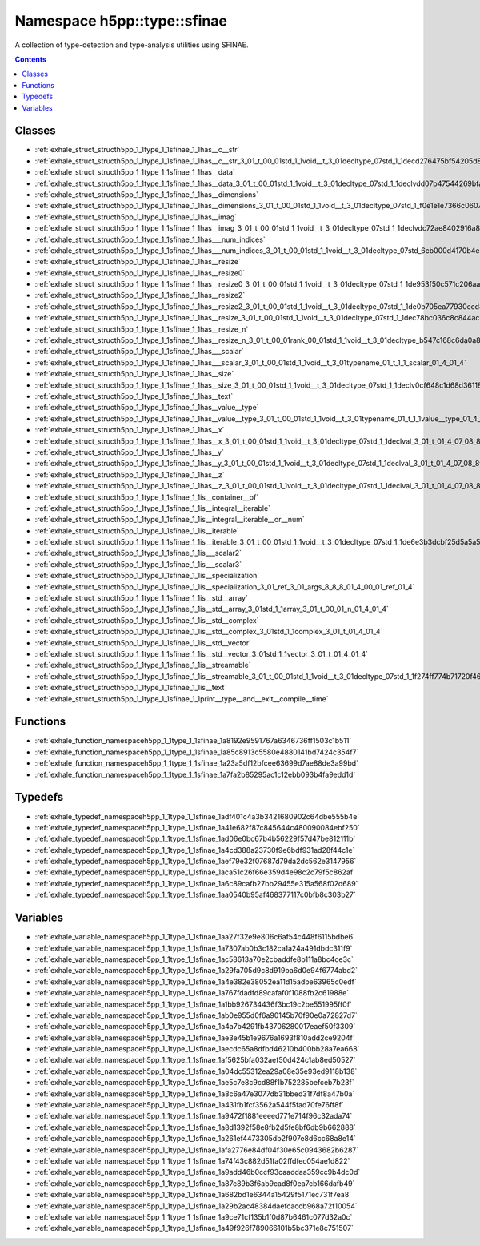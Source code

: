 
.. _namespace_h5pp__type__sfinae:

Namespace h5pp::type::sfinae
============================


A collection of type-detection and type-analysis utilities using SFINAE. 




.. contents:: Contents
   :local:
   :backlinks: none





Classes
-------


- :ref:`exhale_struct_structh5pp_1_1type_1_1sfinae_1_1has__c__str`

- :ref:`exhale_struct_structh5pp_1_1type_1_1sfinae_1_1has__c__str_3_01_t_00_01std_1_1void__t_3_01decltype_07std_1_1decd276475bf54205d8cf5b1a06dcd602be`

- :ref:`exhale_struct_structh5pp_1_1type_1_1sfinae_1_1has__data`

- :ref:`exhale_struct_structh5pp_1_1type_1_1sfinae_1_1has__data_3_01_t_00_01std_1_1void__t_3_01decltype_07std_1_1declvdd07b47544269bfa491eee0271390c39`

- :ref:`exhale_struct_structh5pp_1_1type_1_1sfinae_1_1has__dimensions`

- :ref:`exhale_struct_structh5pp_1_1type_1_1sfinae_1_1has__dimensions_3_01_t_00_01std_1_1void__t_3_01decltype_07std_1_f0e1e1e7366c0607e0c2f6698875ef64`

- :ref:`exhale_struct_structh5pp_1_1type_1_1sfinae_1_1has__imag`

- :ref:`exhale_struct_structh5pp_1_1type_1_1sfinae_1_1has__imag_3_01_t_00_01std_1_1void__t_3_01decltype_07std_1_1declvdc72ae8402916a8e44c185aa8be87686`

- :ref:`exhale_struct_structh5pp_1_1type_1_1sfinae_1_1has___num_indices`

- :ref:`exhale_struct_structh5pp_1_1type_1_1sfinae_1_1has___num_indices_3_01_t_00_01std_1_1void__t_3_01decltype_07std_6cb000d4170b4eb891afb480c85efd97`

- :ref:`exhale_struct_structh5pp_1_1type_1_1sfinae_1_1has__resize`

- :ref:`exhale_struct_structh5pp_1_1type_1_1sfinae_1_1has__resize0`

- :ref:`exhale_struct_structh5pp_1_1type_1_1sfinae_1_1has__resize0_3_01_t_00_01std_1_1void__t_3_01decltype_07std_1_1de953f50c571c206aabc89e45f2ab3db8d`

- :ref:`exhale_struct_structh5pp_1_1type_1_1sfinae_1_1has__resize2`

- :ref:`exhale_struct_structh5pp_1_1type_1_1sfinae_1_1has__resize2_3_01_t_00_01std_1_1void__t_3_01decltype_07std_1_1de0b705ea77930ecd8688f859ec18cb4dc`

- :ref:`exhale_struct_structh5pp_1_1type_1_1sfinae_1_1has__resize_3_01_t_00_01std_1_1void__t_3_01decltype_07std_1_1dec78bc036c8c844ac95610f3b7cf191563`

- :ref:`exhale_struct_structh5pp_1_1type_1_1sfinae_1_1has__resize_n`

- :ref:`exhale_struct_structh5pp_1_1type_1_1sfinae_1_1has__resize_n_3_01_t_00_01rank_00_01std_1_1void__t_3_01decltype_b547c168c6da0a8f4d459e1f1ab4b254`

- :ref:`exhale_struct_structh5pp_1_1type_1_1sfinae_1_1has___scalar`

- :ref:`exhale_struct_structh5pp_1_1type_1_1sfinae_1_1has___scalar_3_01_t_00_01std_1_1void__t_3_01typename_01_t_1_1_scalar_01_4_01_4`

- :ref:`exhale_struct_structh5pp_1_1type_1_1sfinae_1_1has__size`

- :ref:`exhale_struct_structh5pp_1_1type_1_1sfinae_1_1has__size_3_01_t_00_01std_1_1void__t_3_01decltype_07std_1_1declv0cf648c1d68d361185fd366966a6882e`

- :ref:`exhale_struct_structh5pp_1_1type_1_1sfinae_1_1has__text`

- :ref:`exhale_struct_structh5pp_1_1type_1_1sfinae_1_1has__value__type`

- :ref:`exhale_struct_structh5pp_1_1type_1_1sfinae_1_1has__value__type_3_01_t_00_01std_1_1void__t_3_01typename_01_t_1_1value__type_01_4_01_4`

- :ref:`exhale_struct_structh5pp_1_1type_1_1sfinae_1_1has__x`

- :ref:`exhale_struct_structh5pp_1_1type_1_1sfinae_1_1has__x_3_01_t_00_01std_1_1void__t_3_01decltype_07std_1_1declval_3_01_t_01_4_07_08_8x_08_4_01_4`

- :ref:`exhale_struct_structh5pp_1_1type_1_1sfinae_1_1has__y`

- :ref:`exhale_struct_structh5pp_1_1type_1_1sfinae_1_1has__y_3_01_t_00_01std_1_1void__t_3_01decltype_07std_1_1declval_3_01_t_01_4_07_08_8y_08_4_01_4`

- :ref:`exhale_struct_structh5pp_1_1type_1_1sfinae_1_1has__z`

- :ref:`exhale_struct_structh5pp_1_1type_1_1sfinae_1_1has__z_3_01_t_00_01std_1_1void__t_3_01decltype_07std_1_1declval_3_01_t_01_4_07_08_8z_08_4_01_4`

- :ref:`exhale_struct_structh5pp_1_1type_1_1sfinae_1_1is__container__of`

- :ref:`exhale_struct_structh5pp_1_1type_1_1sfinae_1_1is__integral__iterable`

- :ref:`exhale_struct_structh5pp_1_1type_1_1sfinae_1_1is__integral__iterable__or__num`

- :ref:`exhale_struct_structh5pp_1_1type_1_1sfinae_1_1is__iterable`

- :ref:`exhale_struct_structh5pp_1_1type_1_1sfinae_1_1is__iterable_3_01_t_00_01std_1_1void__t_3_01decltype_07std_1_1de6e3b3dcbf25d5a5a5a59c09d851cfb86`

- :ref:`exhale_struct_structh5pp_1_1type_1_1sfinae_1_1is___scalar2`

- :ref:`exhale_struct_structh5pp_1_1type_1_1sfinae_1_1is___scalar3`

- :ref:`exhale_struct_structh5pp_1_1type_1_1sfinae_1_1is__specialization`

- :ref:`exhale_struct_structh5pp_1_1type_1_1sfinae_1_1is__specialization_3_01_ref_3_01_args_8_8_8_01_4_00_01_ref_01_4`

- :ref:`exhale_struct_structh5pp_1_1type_1_1sfinae_1_1is__std__array`

- :ref:`exhale_struct_structh5pp_1_1type_1_1sfinae_1_1is__std__array_3_01std_1_1array_3_01_t_00_01_n_01_4_01_4`

- :ref:`exhale_struct_structh5pp_1_1type_1_1sfinae_1_1is__std__complex`

- :ref:`exhale_struct_structh5pp_1_1type_1_1sfinae_1_1is__std__complex_3_01std_1_1complex_3_01_t_01_4_01_4`

- :ref:`exhale_struct_structh5pp_1_1type_1_1sfinae_1_1is__std__vector`

- :ref:`exhale_struct_structh5pp_1_1type_1_1sfinae_1_1is__std__vector_3_01std_1_1vector_3_01_t_01_4_01_4`

- :ref:`exhale_struct_structh5pp_1_1type_1_1sfinae_1_1is__streamable`

- :ref:`exhale_struct_structh5pp_1_1type_1_1sfinae_1_1is__streamable_3_01_t_00_01std_1_1void__t_3_01decltype_07std_1_1f274ff774b71720f462ab72ee70d2860`

- :ref:`exhale_struct_structh5pp_1_1type_1_1sfinae_1_1is__text`

- :ref:`exhale_struct_structh5pp_1_1type_1_1sfinae_1_1print__type__and__exit__compile__time`


Functions
---------


- :ref:`exhale_function_namespaceh5pp_1_1type_1_1sfinae_1a8192e9591767a6346736ff1503c1b511`

- :ref:`exhale_function_namespaceh5pp_1_1type_1_1sfinae_1a85c8913c5580e4880141bd7424c354f7`

- :ref:`exhale_function_namespaceh5pp_1_1type_1_1sfinae_1a23a5df12bfcee63699d7ae88de3a99bd`

- :ref:`exhale_function_namespaceh5pp_1_1type_1_1sfinae_1a7fa2b85295ac1c12ebb093b4fa9edd1d`


Typedefs
--------


- :ref:`exhale_typedef_namespaceh5pp_1_1type_1_1sfinae_1adf401c4a3b3421680902c64dbe555b4e`

- :ref:`exhale_typedef_namespaceh5pp_1_1type_1_1sfinae_1a41e682f87c845644c480090084ebf250`

- :ref:`exhale_typedef_namespaceh5pp_1_1type_1_1sfinae_1ad06e0bc67b4b56229f57d47be812111b`

- :ref:`exhale_typedef_namespaceh5pp_1_1type_1_1sfinae_1a4cd388a23730f9e6bdf931ad28f44c1e`

- :ref:`exhale_typedef_namespaceh5pp_1_1type_1_1sfinae_1aef79e32f07687d79da2dc562e3147956`

- :ref:`exhale_typedef_namespaceh5pp_1_1type_1_1sfinae_1aca51c26f66e359d4e98c2c79f5c862af`

- :ref:`exhale_typedef_namespaceh5pp_1_1type_1_1sfinae_1a6c89cafb27bb29455e315a568f02d689`

- :ref:`exhale_typedef_namespaceh5pp_1_1type_1_1sfinae_1aa0540b95af468377117c0bfb8c303b27`


Variables
---------


- :ref:`exhale_variable_namespaceh5pp_1_1type_1_1sfinae_1aa27f32e9e806c6af54c448f6115bdbe6`

- :ref:`exhale_variable_namespaceh5pp_1_1type_1_1sfinae_1a7307ab0b3c182ca1a24a491dbdc311f9`

- :ref:`exhale_variable_namespaceh5pp_1_1type_1_1sfinae_1ac58613a70e2cbaddfe8b111a8bc4ce3c`

- :ref:`exhale_variable_namespaceh5pp_1_1type_1_1sfinae_1a29fa705d9c8d919ba6d0e94f6774abd2`

- :ref:`exhale_variable_namespaceh5pp_1_1type_1_1sfinae_1a4e382e38052ea11d15adbe63965c0edf`

- :ref:`exhale_variable_namespaceh5pp_1_1type_1_1sfinae_1a767fdadfd89cafaf0f1088fb2c61988e`

- :ref:`exhale_variable_namespaceh5pp_1_1type_1_1sfinae_1a1bb926734436f3bc19c2be551995ff0f`

- :ref:`exhale_variable_namespaceh5pp_1_1type_1_1sfinae_1ab0e955d0f6a90145b70f90e0a72827d7`

- :ref:`exhale_variable_namespaceh5pp_1_1type_1_1sfinae_1a4a7b4291fb43706280017eaef50f3309`

- :ref:`exhale_variable_namespaceh5pp_1_1type_1_1sfinae_1ae3e45b1e9676a1693f810add2ce9204f`

- :ref:`exhale_variable_namespaceh5pp_1_1type_1_1sfinae_1aecdc65a8dfbd46210b400bb28a7ea668`

- :ref:`exhale_variable_namespaceh5pp_1_1type_1_1sfinae_1af5625bfa032aef50d424c1ab8ed50527`

- :ref:`exhale_variable_namespaceh5pp_1_1type_1_1sfinae_1a04dc55312ea29a08e35e93ed9118b138`

- :ref:`exhale_variable_namespaceh5pp_1_1type_1_1sfinae_1ae5c7e8c9cd88f1b752285befceb7b23f`

- :ref:`exhale_variable_namespaceh5pp_1_1type_1_1sfinae_1a8c6a47e3077db31bbed31f7df8a47b0a`

- :ref:`exhale_variable_namespaceh5pp_1_1type_1_1sfinae_1a431fb1fcf3562a544f5fad70fe76ff8f`

- :ref:`exhale_variable_namespaceh5pp_1_1type_1_1sfinae_1a9472f1881eeeed771e714f96c32ada74`

- :ref:`exhale_variable_namespaceh5pp_1_1type_1_1sfinae_1a8d1392f58e8fb2d5fe8bf6db9b662888`

- :ref:`exhale_variable_namespaceh5pp_1_1type_1_1sfinae_1a261ef4473305db2f907e8d6cc68a8e14`

- :ref:`exhale_variable_namespaceh5pp_1_1type_1_1sfinae_1afa2776e84df04f30e65c0943682b6287`

- :ref:`exhale_variable_namespaceh5pp_1_1type_1_1sfinae_1a74f43c882d51fa02ffdfec054ae1d822`

- :ref:`exhale_variable_namespaceh5pp_1_1type_1_1sfinae_1a9add46b0ccf93caaddaa359cc9b4dc0d`

- :ref:`exhale_variable_namespaceh5pp_1_1type_1_1sfinae_1a87c89b3f6ab9cad8f0ea7cb166dafb49`

- :ref:`exhale_variable_namespaceh5pp_1_1type_1_1sfinae_1a682bd1e6344a15429f5171ec731f7ea8`

- :ref:`exhale_variable_namespaceh5pp_1_1type_1_1sfinae_1a29b2ac48384daefcaccb968a72f10054`

- :ref:`exhale_variable_namespaceh5pp_1_1type_1_1sfinae_1a9ce71cf135b1f0d87b6461c077d32a0c`

- :ref:`exhale_variable_namespaceh5pp_1_1type_1_1sfinae_1a49f926f789066101b5bc371e8c751507`
